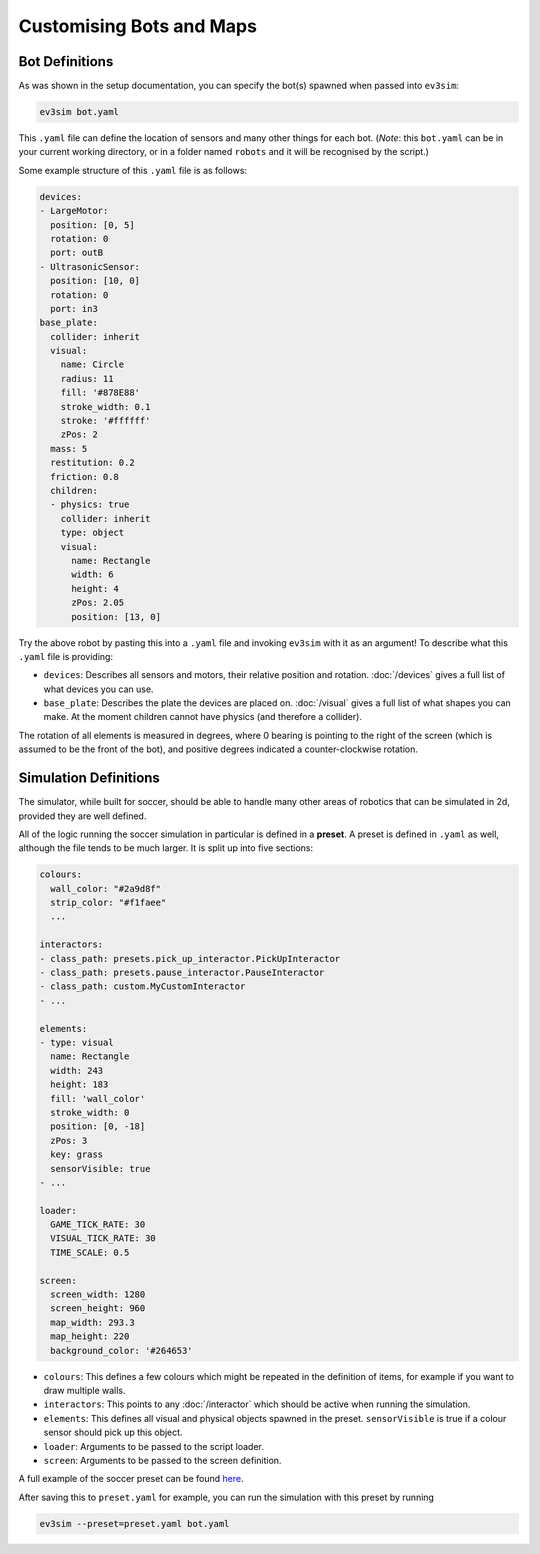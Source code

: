 Customising Bots and Maps
=========================

Bot Definitions
---------------

As was shown in the setup documentation, you can specify the bot(s) spawned when passed into ``ev3sim``: 

.. code-block:: bash

    ev3sim bot.yaml

This ``.yaml`` file can define the location of sensors and many other things for each bot. (*Note*: this ``bot.yaml`` can be in your current working directory, or in a folder named ``robots`` and it will be recognised by the script.)

Some example structure of this ``.yaml`` file is as follows:

.. code-block:: yaml

    devices:
    - LargeMotor:
      position: [0, 5]
      rotation: 0
      port: outB
    - UltrasonicSensor:
      position: [10, 0]
      rotation: 0
      port: in3
    base_plate:
      collider: inherit
      visual:
        name: Circle
        radius: 11
        fill: '#878E88'
        stroke_width: 0.1
        stroke: '#ffffff'
        zPos: 2
      mass: 5
      restitution: 0.2
      friction: 0.8
      children:
      - physics: true
        collider: inherit
        type: object
        visual:
          name: Rectangle
          width: 6
          height: 4
          zPos: 2.05
          position: [13, 0]

Try the above robot by pasting this into a ``.yaml`` file and invoking ``ev3sim`` with it as an argument! To describe what this ``.yaml`` file is providing:

* ``devices``: Describes all sensors and motors, their relative position and rotation. :doc:`/devices` gives a full list of what devices you can use.
* ``base_plate``: Describes the plate the devices are placed on. :doc:`/visual` gives a full list of what shapes you can make. At the moment children cannot have physics (and therefore a collider).

The rotation of all elements is measured in degrees, where 0 bearing is pointing to the right of the screen (which is assumed to be the front of the bot), and positive degrees indicated a counter-clockwise rotation.

Simulation Definitions
----------------------

The simulator, while built for soccer, should be able to handle many other areas of robotics that can be simulated in 2d, provided they are well defined.

All of the logic running the soccer simulation in particular is defined in a **preset**. A preset is defined in ``.yaml`` as well, although the file tends to be much larger. It is split up into five sections:

.. code-block:: yaml

    colours:
      wall_color: "#2a9d8f"
      strip_color: "#f1faee"
      ...
    
    interactors:
    - class_path: presets.pick_up_interactor.PickUpInteractor
    - class_path: presets.pause_interactor.PauseInteractor
    - class_path: custom.MyCustomInteractor
    - ...
  
    elements:
    - type: visual
      name: Rectangle
      width: 243
      height: 183
      fill: 'wall_color'
      stroke_width: 0
      position: [0, -18]
      zPos: 3
      key: grass
      sensorVisible: true
    - ...

    loader:
      GAME_TICK_RATE: 30
      VISUAL_TICK_RATE: 30
      TIME_SCALE: 0.5
    
    screen:
      screen_width: 1280
      screen_height: 960
      map_width: 293.3
      map_height: 220
      background_color: '#264653'

* ``colours``: This defines a few colours which might be repeated in the definition of items, for example if you want to draw multiple walls.
* ``interactors``: This points to any :doc:`/interactor` which should be active when running the simulation.
* ``elements``: This defines all visual and physical objects spawned in the preset. ``sensorVisible`` is true if a colour sensor should pick up this object.
* ``loader``: Arguments to be passed to the script loader.
* ``screen``: Arguments to be passed to the screen definition.

A full example of the soccer preset can be found `here`_.

.. _here: https://github.com/MelbourneHighSchool/RoboCup_Simulator/tree/main/ev3sim/presets/soccer.yaml

After saving this to ``preset.yaml`` for example, you can run the simulation with this preset by running

.. code-block:: bash

    ev3sim --preset=preset.yaml bot.yaml
